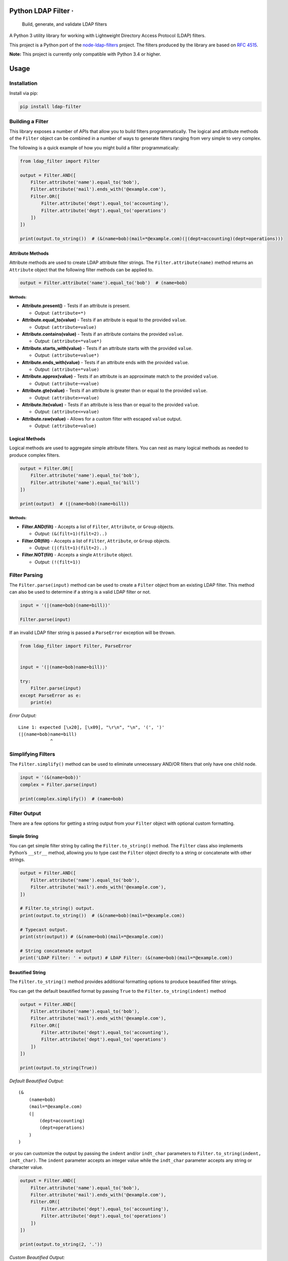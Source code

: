 Python LDAP Filter · |Latest Version| |License|
======================================================================================================================================

    Build, generate, and validate LDAP filters

A Python 3 utility library for working with Lightweight Directory Access
Protocol (LDAP) filters.

This project is a Python port of the
`node-ldap-filters <https://github.com/tapmodo/node-ldap-filters>`__
project. The filters produced by the library are based on `RFC
4515 <https://tools.ietf.org/html/rfc4515>`__.

**Note:** This project is currently only compatible with Python 3.4 or
higher.

Usage
=====

Installation
------------

Install via pip:

.. code:: bash

    pip install ldap-filter

Building a Filter
-----------------

This library exposes a number of APIs that allow you to build filters
programmatically. The logical and attribute methods of the ``Filter``
object can be combined in a number of ways to generate filters ranging
from very simple to very complex.

The following is a quick example of how you might build a filter
programmatically:

.. code:: python

    from ldap_filter import Filter

    output = Filter.AND([
        Filter.attribute('name').equal_to('bob'),
        Filter.attribute('mail').ends_with('@example.com'),
        Filter.OR([
            Filter.attribute('dept').equal_to('accounting'),
            Filter.attribute('dept').equal_to('operations')
        ])
    ])

    print(output.to_string())  # (&(name=bob)(mail=*@example.com)(|(dept=accounting)(dept=operations)))

Attribute Methods
~~~~~~~~~~~~~~~~~

Attribute methods are used to create LDAP attribute filter strings. The
``Filter.attribute(name)`` method returns an ``Attribute`` object that
the following filter methods can be applied to.

.. code:: python

    output = Filter.attribute('name').equal_to('bob')  # (name=bob)

Methods:
^^^^^^^^

-  **Attribute.present()** - Tests if an attribute is present.

   -  *Output:* ``(attribute=*)``

-  **Attribute.equal_to(value)** - Tests if an attribute is equal to the
   provided ``value``.

   -  *Output:* ``(attribute=value)``

-  **Attribute.contains(value)** - Tests if an attribute contains the
   provided ``value``.

   -  *Output:* ``(attribute=*value*)``

-  **Attribute.starts_with(value)** - Tests if an attribute starts with
   the provided ``value``.

   -  *Output:* ``(attribute=value*)``

-  **Attribute.ends_with(value)** - Tests if an attribute ends with the
   provided ``value``.

   -  *Output:* ``(attribute=*value)``

-  **Attribute.approx(value)** - Tests if an attribute is an approximate
   match to the provided ``value``.

   -  *Output:* ``(attribute~=value)``

-  **Attribute.gte(value)** - Tests if an attribute is greater than or
   equal to the provided ``value``.

   -  *Output:* ``(attribute>=value)``

-  **Attribute.lte(value)** - Tests if an attribute is less than or
   equal to the provided ``value``.

   -  *Output:* ``(attribute<=value)``

-  **Attribute.raw(value)** - Allows for a custom filter with escaped
   ``value`` output.

   -  *Output:* ``(attribute=value)``

Logical Methods
~~~~~~~~~~~~~~~

Logical methods are used to aggregate simple attribute filters. You can
nest as many logical methods as needed to produce complex filters.

.. code:: python

    output = Filter.OR([
        Filter.attribute('name').equal_to('bob'),
        Filter.attribute('name').equal_to('bill')
    ])

    print(output)  # (|(name=bob)(name=bill))

.. _methods-1:

Methods:
^^^^^^^^

-  **Filter.AND(filt)** - Accepts a list of ``Filter``, ``Attribute``,
   or ``Group`` objects.

   -  *Output:* ``(&(filt=1)(filt=2)..)``

-  **Filter.OR(filt)** - Accepts a list of ``Filter``, ``Attribute``, or
   ``Group`` objects.

   -  *Output:* ``(|(filt=1)(filt=2)..)``

-  **Filter.NOT(filt)** - Accepts a single ``Attribute`` object.

   -  *Output:* ``(!(filt=1))``

Filter Parsing
--------------

The ``Filter.parse(input)`` method can be used to create a ``Filter``
object from an existing LDAP filter. This method can also be used to
determine if a string is a valid LDAP filter or not.

.. code:: python

    input = '(|(name=bob)(name=bill))'

    Filter.parse(input)

If an invalid LDAP filter string is passed a ``ParseError`` exception
will be thrown.

.. code:: python

    from ldap_filter import Filter, ParseError


    input = '(|(name=bob)name=bill))'

    try:
        Filter.parse(input)
    except ParseError as e:
        print(e)

*Error Output:*

::

    Line 1: expected [\x20], [\x09], "\r\n", "\n", '(', ')'
    (|(name=bob)name=bill)
                ^

Simplifying Filters
-------------------

The ``Filter.simplify()`` method can be used to eliminate unnecessary
AND/OR filters that only have one child node.

.. code:: python

    input = '(&(name=bob))'
    complex = Filter.parse(input)

    print(complex.simplify())  # (name=bob)

Filter Output
-------------

There are a few options for getting a string output from your ``Filter``
object with optional custom formatting.

Simple String
~~~~~~~~~~~~~

You can get simple filter string by calling the ``Filter.to_string()``
method. The ``Filter`` class also implements Python’s ``__str__``
method, allowing you to type cast the ``Filter`` object directly to a
string or concatenate with other strings.

.. code:: python

    output = Filter.AND([
        Filter.attribute('name').equal_to('bob'),
        Filter.attribute('mail').ends_with('@example.com'),
    ])

    # Filter.to_string() output.
    print(output.to_string())  # (&(name=bob)(mail=*@example.com))

    # Typecast output.
    print(str(output)) # (&(name=bob)(mail=*@example.com))

    # String concatenate output
    print('LDAP Filter: ' + output) # LDAP Filter: (&(name=bob)(mail=*@example.com))

Beautified String
~~~~~~~~~~~~~~~~~

The ``Filter.to_string()`` method provides additional formatting options
to produce beautified filter strings.

You can get the default beautified format by passing ``True`` to the
``Filter.to_string(indent)`` method

.. code:: python

    output = Filter.AND([
        Filter.attribute('name').equal_to('bob'),
        Filter.attribute('mail').ends_with('@example.com'),
        Filter.OR([
            Filter.attribute('dept').equal_to('accounting'),
            Filter.attribute('dept').equal_to('operations')
        ])
    ])

    print(output.to_string(True))

*Default Beautified Output:*

::

    (&
        (name=bob)
        (mail=*@example.com)
        (|
            (dept=accounting)
            (dept=operations)
        )
    )

or you can customize the output by passing the ``indent`` and/or
``indt_char`` parameters to ``Filter.to_string(indent, indt_char)``. The
``indent`` parameter accepts an integer value while the ``indt_char``
parameter accepts any string or character value.

.. code:: python

    output = Filter.AND([
        Filter.attribute('name').equal_to('bob'),
        Filter.attribute('mail').ends_with('@example.com'),
        Filter.OR([
            Filter.attribute('dept').equal_to('accounting'),
            Filter.attribute('dept').equal_to('operations')
        ])
    ])

    print(output.to_string(2, '.'))

*Custom Beautified Output:*

::

    (&
    ..(name=bob)
    ..(mail=*@example.com)
    ..(|
    ....(dept=accounting)
    ....(dept=operations)
    ..)
    )

Filter Matching
---------------

The ``Filter.match(data)`` method allows you to evaluate a Python
dictionary with attributes against an LDAP filter. The method will
return ``True`` if a match is found or ``False`` if there is no match
(or if an attribute matches a **NOT** exclusion).

.. code:: python

    filt = Filter.AND([
        Filter.attribute('department').equal_to('accounting'),
        Filter.NOT(
            Filter.attribute('status').equal_to('terminated')
        )
    ])

    employee1 = {
        'name': 'Bob Smith',
        'department': 'Accounting',
        'status': 'Active'
    }

    print(filt.match(employee1))  # True

    employee2 = {
        'name': 'Jane Brown',
        'department': 'Accounting',
        'status': 'Terminated'
    }

    print(filt.match(employee2))  # False

    employee3 = {
        'name': 'Bob Smith',
        'department': 'Marketing',
        'status': 'Active'
    }

    print(filt.match(employee3))  # False

Unit Tests
==========

In order to run the test suite the pytest library is required. You can
install pytest by running:

.. code:: bash

    pip install pytest

To run the unit tests simply type ``pytest`` in the projects root
directory

Home Page
=========

Project home page is https://github.com/SteveEwell/python-ldap-filter

License
=======

The **Python LDAP Filter** project is open source software released
under the `MIT licence <https://en.wikipedia.org/wiki/MIT_License>`__.
Copyright 2018 Stephen Ewell

.. |Latest Version| image:: https://img.shields.io/pypi/v/ldap-filter.svg
   :target: https://pypi.python.org/pypi/ldap-filter
.. |License| image:: https://img.shields.io/pypi/l/ldap-filter.svg
   :target: https://pypi.python.org/pypi/ldap-filter
.. |TRAVIS-CI build status for master branch| image:: https://img.shields.io/travis/SteveEwell/python-ldap-filter/master.svg
   :target: https://travis-ci.org/SteveEwell/python-ldap-filter
.. |Coveralls code coverage for master branch| image:: https://img.shields.io/coveralls/github/SteveEwell/python-ldap-filter/master.svg
   :target: https://coveralls.io/github/SteveEwell/python-ldap-filter
